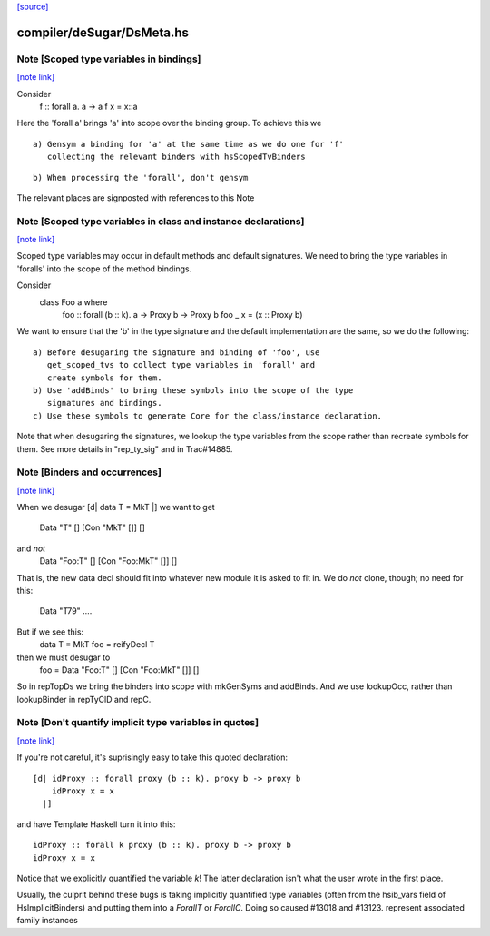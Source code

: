 `[source] <https://gitlab.haskell.org/ghc/ghc/tree/master/compiler/deSugar/DsMeta.hs>`_

compiler/deSugar/DsMeta.hs
==========================


Note [Scoped type variables in bindings]
~~~~~~~~~~~~~~~~~~~~~~~~~~~~~~~~~~~~~~~~

`[note link] <https://gitlab.haskell.org/ghc/ghc/tree/master/compiler/deSugar/DsMeta.hs#L216>`__

Consider
   f :: forall a. a -> a
   f x = x::a
Here the 'forall a' brings 'a' into scope over the binding group.
To achieve this we

::

  a) Gensym a binding for 'a' at the same time as we do one for 'f'
     collecting the relevant binders with hsScopedTvBinders

::

  b) When processing the 'forall', don't gensym

The relevant places are signposted with references to this Note



Note [Scoped type variables in class and instance declarations]
~~~~~~~~~~~~~~~~~~~~~~~~~~~~~~~~~~~~~~~~~~~~~~~~~~~~~~~~~~~~~~~

`[note link] <https://gitlab.haskell.org/ghc/ghc/tree/master/compiler/deSugar/DsMeta.hs#L231>`__

Scoped type variables may occur in default methods and default
signatures. We need to bring the type variables in 'foralls'
into the scope of the method bindings.

Consider
   class Foo a where
     foo :: forall (b :: k). a -> Proxy b -> Proxy b
     foo _ x = (x :: Proxy b)

We want to ensure that the 'b' in the type signature and the default
implementation are the same, so we do the following:

::

  a) Before desugaring the signature and binding of 'foo', use
     get_scoped_tvs to collect type variables in 'forall' and
     create symbols for them.
  b) Use 'addBinds' to bring these symbols into the scope of the type
     signatures and bindings.
  c) Use these symbols to generate Core for the class/instance declaration.

Note that when desugaring the signatures, we lookup the type variables
from the scope rather than recreate symbols for them. See more details
in "rep_ty_sig" and in Trac#14885.



Note [Binders and occurrences]
~~~~~~~~~~~~~~~~~~~~~~~~~~~~~~

`[note link] <https://gitlab.haskell.org/ghc/ghc/tree/master/compiler/deSugar/DsMeta.hs#L256>`__

When we desugar [d| data T = MkT |]
we want to get
        Data "T" [] [Con "MkT" []] []
and *not*
        Data "Foo:T" [] [Con "Foo:MkT" []] []
That is, the new data decl should fit into whatever new module it is
asked to fit in.   We do *not* clone, though; no need for this:
        Data "T79" ....

But if we see this:
        data T = MkT
        foo = reifyDecl T

then we must desugar to
        foo = Data "Foo:T" [] [Con "Foo:MkT" []] []

So in repTopDs we bring the binders into scope with mkGenSyms and addBinds.
And we use lookupOcc, rather than lookupBinder
in repTyClD and repC.



Note [Don't quantify implicit type variables in quotes]
~~~~~~~~~~~~~~~~~~~~~~~~~~~~~~~~~~~~~~~~~~~~~~~~~~~~~~~

`[note link] <https://gitlab.haskell.org/ghc/ghc/tree/master/compiler/deSugar/DsMeta.hs#L278>`__

If you're not careful, it's suprisingly easy to take this quoted declaration:

::

  [d| idProxy :: forall proxy (b :: k). proxy b -> proxy b
      idProxy x = x
    |]

and have Template Haskell turn it into this:

::

  idProxy :: forall k proxy (b :: k). proxy b -> proxy b
  idProxy x = x

Notice that we explicitly quantified the variable `k`! The latter declaration
isn't what the user wrote in the first place.

Usually, the culprit behind these bugs is taking implicitly quantified type
variables (often from the hsib_vars field of HsImplicitBinders) and putting
them into a `ForallT` or `ForallC`. Doing so caused #13018 and #13123.
represent associated family instances

